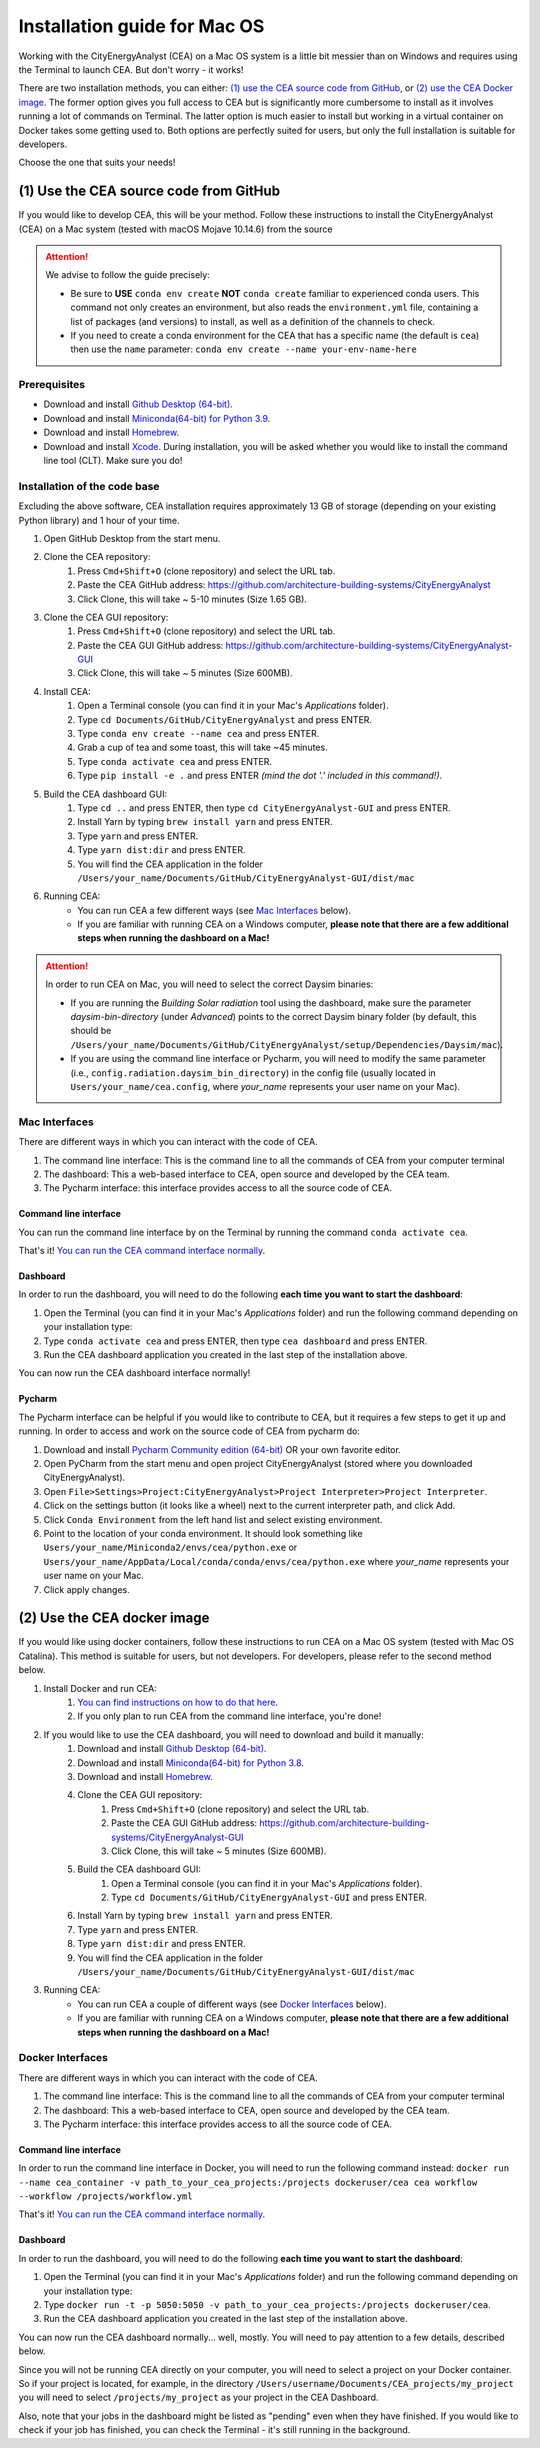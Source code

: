 Installation guide for Mac OS
==============================

Working with the CityEnergyAnalyst (CEA) on a Mac OS system is a little bit messier than on Windows and requires using the Terminal to launch CEA. But don't worry - it works!

There are two installation methods, you can either: `(1) use the CEA source code from GitHub`_, or `(2) use the CEA Docker image`_. The former option gives you full access to CEA but is significantly more cumbersome to install as it involves running a lot of commands on Terminal. The latter option is much easier to install but working in a virtual container on Docker takes some getting used to. Both options are perfectly suited for users, but only the full installation is suitable for developers.

Choose the one that suits your needs!


(1) Use the CEA source code from GitHub
---------------------------------------

If you would like to develop CEA, this will be your method. Follow these instructions to install the CityEnergyAnalyst (CEA) on a Mac system (tested with macOS Mojave 10.14.6) from the source

.. attention:: We advise to follow the guide precisely:

        *   Be sure to **USE** ``conda env create`` **NOT** ``conda create`` familiar to experienced conda users.
            This command not only creates an environment, but also reads the ``environment.yml`` file, containing a
            list of packages (and versions) to install, as well as a definition of the channels to check.
        *   If you need to create a conda environment for the CEA that has a specific name (the default is ``cea``) then use the
            ``name`` parameter: ``conda env create --name your-env-name-here``


Prerequisites
~~~~~~~~~~~~~

* Download and install `Github Desktop (64-bit) <https://desktop.github.com/>`__.
* Download and install `Miniconda(64-bit) for Python 3.9 <https://conda.io/miniconda.html>`__.
* Download and install `Homebrew <https://brew.sh/>`__.
* Download and install `Xcode <https://developer.apple.com/xcode/>`__. During installation, you will be asked whether you would like to install the command line tool (CLT). Make sure you do!

Installation of the code base
~~~~~~~~~~~~~~~~~~~~~~~~~~~~~

Excluding the above software, CEA installation requires approximately 13 GB of storage (depending on your existing
Python library) and  1 hour of your time.

#. Open GitHub Desktop from the start menu.
#. Clone the CEA repository:
	#. Press ``Cmd+Shift+O`` (clone repository) and select the URL tab.
	#. Paste the CEA GitHub address: https://github.com/architecture-building-systems/CityEnergyAnalyst
	#. Click Clone, this will take ~ 5-10 minutes (Size 1.65 GB).
#. Clone the CEA GUI repository:
	#. Press ``Cmd+Shift+O`` (clone repository) and select the URL tab.
	#. Paste the CEA GUI GitHub address: https://github.com/architecture-building-systems/CityEnergyAnalyst-GUI
	#. Click Clone, this will take ~ 5 minutes (Size 600MB).
#. Install CEA:
    #. Open a Terminal console (you can find it in your Mac's *Applications* folder).
    #. Type ``cd Documents/GitHub/CityEnergyAnalyst`` and press ENTER.
    #. Type ``conda env create --name cea`` and press ENTER.
    #. Grab a cup of tea and some toast, this will take ~45 minutes.
    #. Type ``conda activate cea`` and press ENTER.
    #. Type ``pip install -e .`` and press ENTER *(mind the dot '.' included in this command!)*.
#. Build the CEA dashboard GUI:
    #. Type ``cd ..`` and press ENTER, then type ``cd CityEnergyAnalyst-GUI`` and press ENTER.
    #. Install Yarn by typing ``brew install yarn`` and press ENTER.
    #. Type ``yarn`` and press ENTER.
    #. Type ``yarn dist:dir`` and press ENTER.
    #. You will find the CEA application in the folder ``/Users/your_name/Documents/GitHub/CityEnergyAnalyst-GUI/dist/mac``
#. Running CEA:
    * You can run CEA a few different ways (see `Mac Interfaces`_ below).
    * If you are familiar with running CEA on a Windows computer, **please note that there are a few additional steps when running the dashboard on a Mac!**

.. attention:: In order to run CEA on Mac, you will need to select the correct Daysim binaries:

        *   If you are running the *Building Solar radiation* tool using the dashboard, make sure the parameter *daysim-bin-directory* (under *Advanced*) points to the correct Daysim binary folder (by default, this should be ``/Users/your_name/Documents/GitHub/CityEnergyAnalyst/setup/Dependencies/Daysim/mac``).
        *   If you are using the command line interface or Pycharm, you will need to modify the same parameter (i.e., ``config.radiation.daysim_bin_directory``) in the config file (usually located in ``Users/your_name/cea.config``, where *your_name* represents your user name on your Mac).

Mac Interfaces
~~~~~~~~~~~~~~

There are different ways in which you can interact with the code of CEA.

#. The command line interface: This is the command line to all the commands of CEA from your computer terminal
#. The dashboard: This a web-based interface to CEA, open source and developed by the CEA team.
#. The Pycharm interface: this interface provides access to all the source code of CEA.


Command line interface
______________________

You can run the command line interface by on the Terminal by running the command ``conda activate cea``.

That's it! `You can run the CEA command interface normally`_.

.. _`You can run the CEA command interface normally`: https://city-energy-analyst.readthedocs.io/en/latest/developer/interfaces.html#the-command-line-interface


Dashboard
_________

In order to run the dashboard, you will need to do the following **each time you want to start the dashboard**:

#. Open the Terminal (you can find it in your Mac's *Applications* folder) and run the following command depending on your installation type:
#. Type ``conda activate cea`` and press ENTER, then type ``cea dashboard`` and press ENTER.
#. Run the CEA dashboard application you created in the last step of the installation above.

You can now run the CEA dashboard interface normally!


Pycharm
_______

The Pycharm interface can be helpful if you would like to contribute to CEA, but it requires a few steps
to get it up and running. In order to access and work on the source code of CEA from pycharm do:

#. Download and install `Pycharm Community edition (64-bit) <https://www.jetbrains.com/pycharm/download/#section=windows>`__ OR your own favorite editor.
#. Open PyCharm from the start menu and open project CityEnergyAnalyst (stored where you downloaded CityEnergyAnalyst).
#. Open ``File>Settings>Project:CityEnergyAnalyst>Project Interpreter>Project Interpreter``.
#. Click on the settings button (it looks like a wheel) next to the current interpreter path, and click Add.
#. Click ``Conda Environment`` from the left hand list and select existing environment.
#. Point to the location of your conda environment. It should look something like
   ``Users/your_name/Miniconda2/envs/cea/python.exe`` or
   ``Users/your_name/AppData/Local/conda/conda/envs/cea/python.exe``
   where *your_name* represents your user name on your Mac.
#. Click apply changes.

(2) Use the CEA docker image
----------------------------

If you would like using docker containers, follow these instructions to run CEA on a Mac OS system (tested with Mac OS Catalina).
This method is suitable for users, but not developers. For developers, please refer to the second method below.

#. Install Docker and run CEA:
	#. `You can find instructions on how to do that here <https://city-energy-analyst.readthedocs.io/en/latest/developer/run-cea-in-docker.html>`__.
	#. If you only plan to run CEA from the command line interface, you're done!
#. If you would like to use the CEA dashboard, you will need to download and build it manually:
	#. Download and install `Github Desktop (64-bit) <https://desktop.github.com/>`__.
	#. Download and install `Miniconda(64-bit) for Python 3.8 <https://conda.io/miniconda.html>`__.
	#. Download and install `Homebrew <https://brew.sh/>`__.
	#. Clone the CEA GUI repository:
		#. Press ``Cmd+Shift+O`` (clone repository) and select the URL tab.
		#. Paste the CEA GUI GitHub address: https://github.com/architecture-building-systems/CityEnergyAnalyst-GUI
		#. Click Clone, this will take ~ 5 minutes (Size 600MB).
	#. Build the CEA dashboard GUI:
	    #. Open a Terminal console (you can find it in your Mac's *Applications* folder).
	    #. Type ``cd Documents/GitHub/CityEnergyAnalyst-GUI`` and press ENTER.
        #. Install Yarn by typing ``brew install yarn`` and press ENTER.
        #. Type ``yarn`` and press ENTER.
        #. Type ``yarn dist:dir`` and press ENTER.
        #. You will find the CEA application in the folder ``/Users/your_name/Documents/GitHub/CityEnergyAnalyst-GUI/dist/mac``
#. Running CEA:
    * You can run CEA a couple of different ways (see `Docker Interfaces`_ below).
    * If you are familiar with running CEA on a Windows computer, **please note that there are a few additional steps when running the dashboard on a Mac!**

.. _`You can find instructions on how to do that here`: https://city-energy-analyst.readthedocs.io/en/latest/developer/run-cea-in-docker.html


Docker Interfaces
~~~~~~~~~~~~~~~~~

There are different ways in which you can interact with the code of CEA.

#. The command line interface: This is the command line to all the commands of CEA from your computer terminal
#. The dashboard: This a web-based interface to CEA, open source and developed by the CEA team.
#. The Pycharm interface: this interface provides access to all the source code of CEA.

Command line interface
______________________

In order to run the command line interface in Docker, you will need to run the following command instead: ``docker run --name cea_container -v path_to_your_cea_projects:/projects dockeruser/cea cea workflow --workflow /projects/workflow.yml``

That's it! `You can run the CEA command interface normally`_.

.. _`You can run the CEA command interface normally`: https://city-energy-analyst.readthedocs.io/en/latest/developer/interfaces.html#the-command-line-interface


Dashboard
_________

In order to run the dashboard, you will need to do the following **each time you want to start the dashboard**:

#. Open the Terminal (you can find it in your Mac's *Applications* folder) and run the following command depending on your installation type:
#. Type ``docker run -t -p 5050:5050 -v path_to_your_cea_projects:/projects dockeruser/cea``.
#. Run the CEA dashboard application you created in the last step of the installation above.

You can now run the CEA dashboard normally... well, mostly. You will need to pay attention to a few details, described below.

Since you will not be running CEA directly on your computer, you will need to select a project on your Docker container. So if your project is located, for example, in the directory ``/Users/username/Documents/CEA_projects/my_project`` you will need to select ``/projects/my_project`` as your project in the CEA Dashboard.

Also, note that your jobs in the dashboard might be listed as "pending" even when they have finished. If you would like to check if your job has finished, you can check the Terminal - it's still running in the background.

